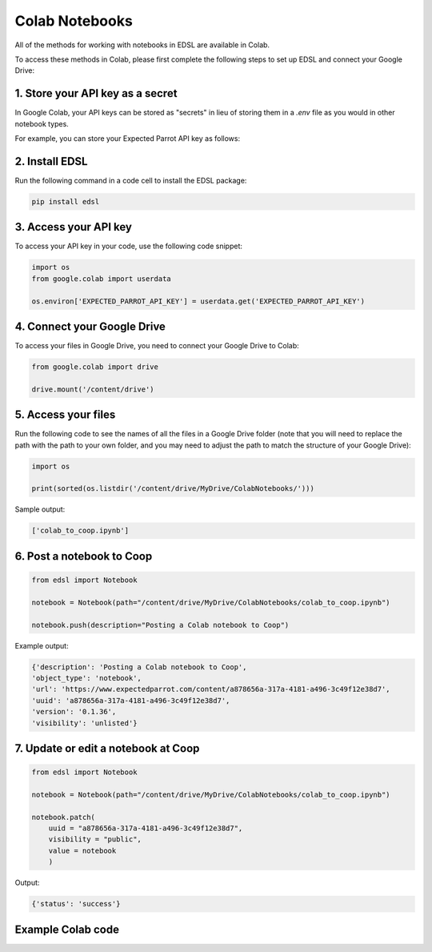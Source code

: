 .. _colab_notebooks:

Colab Notebooks
===============

All of the methods for working with notebooks in EDSL are available in Colab.

To access these methods in Colab, please first complete the following steps to set up EDSL and connect your Google Drive:


1. Store your API key as a secret
---------------------------------

In Google Colab, your API keys can be stored as "secrets" in lieu of storing them in a *.env* file as you would in other notebook types.

For example, you can store your Expected Parrot API key as follows:

.. image:: static/colab_keys_secrets.png
  :alt: Storing API key in Google Colab
  :align: center
  :width: 80%
  

.. raw:: html

  <br><br>
  

2. Install EDSL
---------------

Run the following command in a code cell to install the EDSL package:

.. code:: python

    pip install edsl


3. Access your API key
----------------------

To access your API key in your code, use the following code snippet:

.. code:: python

    import os
    from google.colab import userdata

    os.environ['EXPECTED_PARROT_API_KEY'] = userdata.get('EXPECTED_PARROT_API_KEY') 


4. Connect your Google Drive
----------------------------

To access your files in Google Drive, you need to connect your Google Drive to Colab:

.. code:: python

    from google.colab import drive

    drive.mount('/content/drive')


5. Access your files
--------------------

Run the following code to see the names of all the files in a Google Drive folder
(note that you will need to replace the path with the path to your own folder, 
and you may need to adjust the path to match the structure of your Google Drive):

.. code:: python

    import os

    print(sorted(os.listdir('/content/drive/MyDrive/ColabNotebooks/')))


Sample output:

.. code:: python

    ['colab_to_coop.ipynb']


6. Post a notebook to Coop
--------------------------

.. code:: python

    from edsl import Notebook

    notebook = Notebook(path="/content/drive/MyDrive/ColabNotebooks/colab_to_coop.ipynb")

    notebook.push(description="Posting a Colab notebook to Coop")


Example output:

.. code:: text 

    {'description': 'Posting a Colab notebook to Coop',
    'object_type': 'notebook',
    'url': 'https://www.expectedparrot.com/content/a878656a-317a-4181-a496-3c49f12e38d7',
    'uuid': 'a878656a-317a-4181-a496-3c49f12e38d7',
    'version': '0.1.36',
    'visibility': 'unlisted'}



7. Update or edit a notebook at Coop
------------------------------------

.. code:: python

    from edsl import Notebook

    notebook = Notebook(path="/content/drive/MyDrive/ColabNotebooks/colab_to_coop.ipynb")

    notebook.patch(
        uuid = "a878656a-317a-4181-a496-3c49f12e38d7",
        visibility = "public",
        value = notebook
        )


Output:

.. code:: text 

    {'status': 'success'}



Example Colab code 
------------------

.. image:: static/colab_notebooks.png
  :alt: Posting a Colab notebook to Coop
  :align: center
  :width: 80%
  

.. raw:: html

  <br><br>